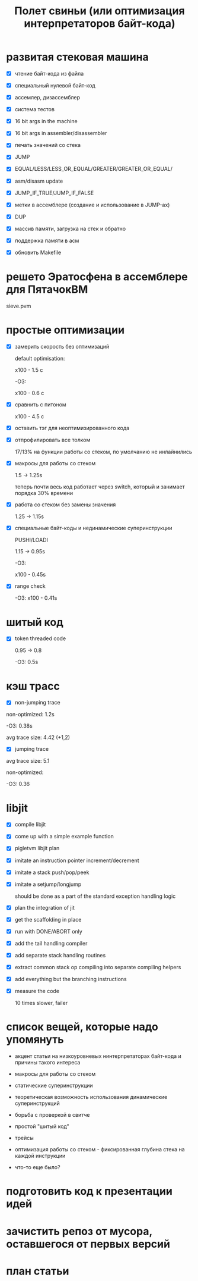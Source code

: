 #+OPTIONS: ^:nil num:nil p:nil timestamp:nil todo:nil date:nil creator:nil author:nil toc:nil
#+TITLE: Полет свиньи (или оптимизация интерпретаторов байт-кода)
* DONE развитая стековая машина

  - [X] чтение байт-кода из файла

  - [X] специальный нулевой байт-код

  - [X] ассемлер, дизассемблер

  - [X] система тестов

  - [X] 16 bit args in the machine

  - [X] 16 bit args in assembler/disassembler

  - [X] печать значений со стека

  - [X] JUMP

  - [X] EQUAL/LESS/LESS_OR_EQUAL/GREATER/GREATER_OR_EQUAL/

  - [X] asm/disasm update

  - [X] JUMP_IF_TRUE/JUMP_IF_FALSE

  - [X] метки в ассемблере (создание и использование в JUMP-ах)

  - [X] DUP

  - [X] массив памяти, загрузка на стек и обратно

  - [X] поддержка памяти в асм

  - [X] обновить Makefile

* DONE решето Эратосфена в ассемблере для ПятачокВМ

  sieve.pvm

* DONE простые оптимизации

  - [X] замерить скорость без оптимизаций

    default optimisation:

    x100 - 1.5 с

    -O3:

    x100 - 0.6 с

  - [X] сравнить с питоном

    x100 - 4.5 с

  - [X] оставить тэг для неоптимизированного кода

  - [X] отпрофилировать все толком

    17/13% на функции работы со стеком, по умолчанию не инлайнились

  - [X] макросы для работы со стеком

    1.5 -> 1.25s

    теперь почти весь код работает через switch, который и занимает порядка 30% времени

  - [X] работа со стеком без замены значения

    1.25 -> 1.15s

  - [X] специальные байт-коды и нединамические суперинструкции

    PUSHI/LOADI

    1.15 -> 0.95s

    -O3:

    x100 - 0.45s

  - [X] range check

    -O3:  x100 - 0.41s

* DONE шитый код

  - [X] token threaded code

    0.95 -> 0.8

    -O3: 0.5s

* DONE кэш трасс

  - [X] non-jumping trace

  non-optimized: 1.2s

  -O3: 0.38s

  avg trace size: 4.42 (+1,2)

  - [X] jumping trace

  avg trace size: 5.1

  non-optimized:

  -O3: 0.36
* DONE libjit

  - [X] compile libjit

  - [X] come up with a simple example function

  - [X] pigletvm libjit plan

  - [X] imitate an instruction pointer increment/decrement

  - [X] imitate a stack push/pop/peek

  - [X] imitate a setjump/longjump

    should be done as a part of the standard exception handling logic

  - [X] plan the integration of jit

  - [X] get the scaffolding in place

  - [X] run with DONE/ABORT only

  - [X] add the tail handling compiler

  - [X] add separate stack handling routines

  - [X] extract common stack op compiling into separate compiling helpers

  - [X] add everything but the branching instructions

  - [X] measure the code

    10 times slower, failer

* TODO список вещей, которые надо упомянуть

  - акцент статьи на низкоуровневых нинтерпретаторах байт-кода и причины такого интереса

  - макросы для работы со стеком

  - статические суперинструкции

  - теоретическая возможность использования динамические суперинструкций

  - борьба с проверкой в свитче

  - простой "шитый код"

  - трейсы

  - оптимизация работы со стеком - фиксированная глубина стека на каждой инструкции

  - что-то еще было?

* TODO подготовить код к презентации идей
* TODO зачистить репоз от мусора, оставшегося от первых версий
* TODO план статьи
